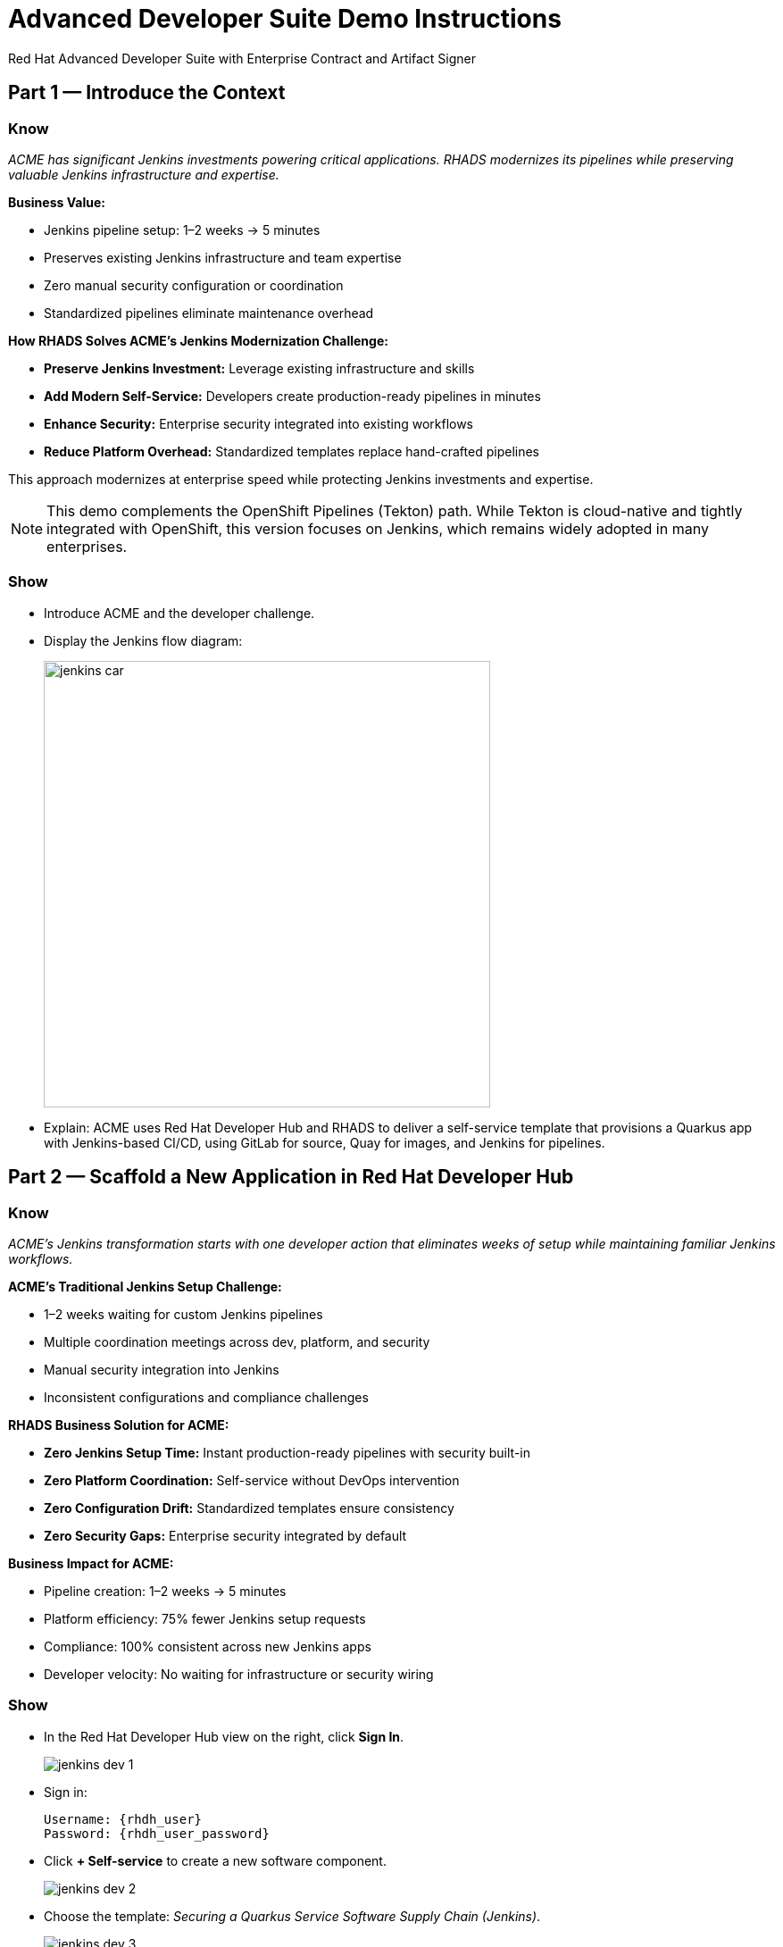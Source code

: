 = Advanced Developer Suite Demo Instructions
Red Hat Advanced Developer Suite with Enterprise Contract and Artifact Signer
:source-highlighter: rouge
:toc: macro
:toclevels: 1

== Part 1 — Introduce the Context

=== Know
_ACME has significant Jenkins investments powering critical applications. RHADS modernizes its pipelines while preserving valuable Jenkins infrastructure and expertise._

**Business Value:**

* Jenkins pipeline setup: 1–2 weeks → 5 minutes
* Preserves existing Jenkins infrastructure and team expertise
* Zero manual security configuration or coordination
* Standardized pipelines eliminate maintenance overhead

**How RHADS Solves ACME's Jenkins Modernization Challenge:**

* **Preserve Jenkins Investment:** Leverage existing infrastructure and skills
* **Add Modern Self-Service:** Developers create production-ready pipelines in minutes
* **Enhance Security:** Enterprise security integrated into existing workflows
* **Reduce Platform Overhead:** Standardized templates replace hand-crafted pipelines

This approach modernizes at enterprise speed while protecting Jenkins investments and expertise.

[NOTE]
====
This demo complements the OpenShift Pipelines (Tekton) path. While Tekton is cloud-native and tightly integrated with OpenShift, this version focuses on Jenkins, which remains widely adopted in many enterprises.
====

=== Show
* Introduce ACME and the developer challenge.
* Display the Jenkins flow diagram:
+
image::jenkins_car.jpg[align="center",width=500]
* Explain: ACME uses Red Hat Developer Hub and RHADS to deliver a self-service template that provisions a Quarkus app with Jenkins-based CI/CD, using GitLab for source, Quay for images, and Jenkins for pipelines.

== Part 2 — Scaffold a New Application in Red Hat Developer Hub

=== Know
_ACME's Jenkins transformation starts with one developer action that eliminates weeks of setup while maintaining familiar Jenkins workflows._

**ACME's Traditional Jenkins Setup Challenge:**

* 1–2 weeks waiting for custom Jenkins pipelines
* Multiple coordination meetings across dev, platform, and security
* Manual security integration into Jenkins
* Inconsistent configurations and compliance challenges

**RHADS Business Solution for ACME:**

* **Zero Jenkins Setup Time:** Instant production-ready pipelines with security built-in
* **Zero Platform Coordination:** Self-service without DevOps intervention
* **Zero Configuration Drift:** Standardized templates ensure consistency
* **Zero Security Gaps:** Enterprise security integrated by default

**Business Impact for ACME:**

* Pipeline creation: 1–2 weeks → 5 minutes
* Platform efficiency: 75% fewer Jenkins setup requests
* Compliance: 100% consistent across new Jenkins apps
* Developer velocity: No waiting for infrastructure or security wiring

=== Show
* In the Red Hat Developer Hub view on the right, click *Sign In*.
+
image::jenkins-dev-1.png[]
* Sign in:
+
[subs=attributes+]
----
Username: {rhdh_user}
Password: {rhdh_user_password}
----
* Click **+ Self-service** to create a new software component.
+
image::jenkins-dev-2.png[]
* Choose the template: _Securing a Quarkus Service Software Supply Chain (Jenkins)_.
+
image::jenkins-dev-3.png[]
* Accept defaults unless customization is needed.

Application Information:

[cols="1,2",options="header"]
|===
| Field | Default Value
| Name | `my-quarkus-jnk`
| Group ID | `redhat.rhdh`
| Artifact ID | `my-quarkus-jnk`
| Java Package Name | `org.redhat.rhdh`
| Description | `A cool Quarkus app`
|===

* Click *Next*.

Image Registry Information:

[cols="1,2",options="header"]
|===
| Field | Default Value
| Image Registry | `Quay`
| Organization | `tssc`
|===

* Click *Next*.

Repository Information:

[cols="1,2",options="header"]
|===
| Field | Default Value
| Source Repo | `GitLab`
| Repo Owner | `development`
| Verify Commits | `enabled`
|===

* Click *Review*, then *Create*.
+
image::jenkins-dev-5.png[]

[TIP]
====
This step does more than generate code. The template:

* Initializes source and GitOps repos in GitLab
* Configures GitLab webhooks to trigger Jenkins
* Commits Jenkinsfiles and Kubernetes manifests
* Registers the component in the Developer Hub catalog
* Optionally triggers the initial CI/CD run if *Verify Commits* is disabled
====

[NOTE]
====
`Verify Commits` enables signing and verification via `gitsign` with Red Hat's Trusted Software Supply Chain.
====

== Part 3 — Make a Code Change in OpenShift Dev Spaces

=== Know
_ACME must maintain velocity while meeting enterprise security requirements. RHADS makes secure development seamless within familiar Jenkins workflows._

**Enterprise Security Requirements:**

* Commit traceability to a specific developer
* No unsigned code in pipelines
* Complete audit trails
* Seamless integration with Jenkins

**RHADS Benefits:**

* **Invisible Security:** Signing happens in the normal flow
* **No Velocity Loss:** Security enhances productivity
* **Built-in Compliance:** Real-time audit evidence
* **Jenkins Integration:** Works with current expertise

[NOTE]
====
If *Verify Commits* was enabled, a signed commit is required to trigger the pipeline.
====

=== Show
* In Developer Hub, open the *Catalog* and select `my-quarkus-jnk`.
+
image::jenkins-dev-6.png[]
* Open the component *Overview* page and click *OpenShift Dev Spaces*.
+
image::jenkins-dev-7.png[]
* If redirected, click *Log in with OpenShift*.
+
image::jenkins-dev-8.png[]
* Sign in:
+
[subs=attributes+]
----
Username: {rhdh_user}
Password: {rhdh_user_password}
----
* Click *Allow selected permissions* when prompted.
+
image::jenkins-dev-9.png[]
* Trust the repository when prompted and click *Continue*.
+
image::jenkins-dev-10.png[]
* When asked to authenticate with GitLab:
+
[subs=attributes+]
----
Username: {gitlab_user}
Password: {gitlab_user_password}
----
+
image::jenkins-dev-11.png[]
* Click *Authorize devspaces*.
+
image::jenkins-dev-12.png[]
* Wait for the workspace to load VS Code. Trust all workspaces/authors if prompted.
+
image::jenkins-dev-13.png[]

In Dev Spaces:
* Open `my-quarkus-jnk/docs/index.md`.
* Add a new line (for example, `This is a test edit.`).
* Open the integrated terminal:
  * `Terminal → New Terminal`
+
image::jenkins-dev-14.png[]

Stage, commit, sign, and push:

[source,bash]
----
git add .
git commit -m "Update"
----

* The terminal shows a `gitsign` URL.
+
image::jenkins-dev-15.png[]
* Open the URL, authenticate with `{rhdh_user}` / `{rhdh_user_password}`, and copy the code.
+
image::jenkins-dev-16.png[]
* Paste the code into the terminal to complete signing. Allow paste if prompted.
+
image::jenkins-dev-17.png[]

[source,bash]
----
git push
----

This push triggers the CI/CD pipeline via GitLab webhook.

[NOTE]
====
A signed commit is required when *Verify Commits* is enabled.
====

== Part 4 — What Happens Behind the Scenes

=== Know
_A simple code change triggers enterprise automation that eliminates weeks of manual work while enforcing security and compliance._

**Business Value:**

* Setup time: weeks → minutes
* Eliminates manual handoffs and configuration
* Standardizes security across applications
* Scales platform teams across many dev teams

== Part 5 — Show the Build Pipeline (Jenkins)

=== Know
_ACME's leadership wants to see that their Jenkins investment can deliver modern security and compliance without leaving familiar workflows._

**Business Value of Enhanced Jenkins Pipelines:**

* Preserve Jenkins investment and expertise
* Add modern supply chain security and compliance
* Maintain familiar interfaces and operational continuity
* Generate real-time audit evidence

You should see three pipeline runs in Developer Hub: `maven-ci-build`, `promote-to-stage`, and `promote-to-prod`. Open `maven-ci-build` in Jenkins Blue Ocean for a visual walkthrough.

=== Show
* In Developer Hub, open the *CI* tab for `my-quarkus-jnk`.
* Verify the three pipeline runs:
  * `maven-ci-build`
  * `promote-to-stage`
  * `promote-to-prod`
+
image::jenkins-dev-18.png[]
* Click *View build* to open Jenkins, then *Open Blue Ocean*.
+
image::jenkins-dev-19.png[]

=== Brief Note on Pipelines as Code

=== Know
_Pipelines are versioned with the application code, enabling transparency, consistency, and adaptability._

**Benefits:**
* Transparent: developers see how builds work
* Consistent: shared structure across projects
* Adaptable: changes tracked like code

* For developers: faster iteration without tickets
* For platform/security teams: standards enforced via shared libraries and templates

== Part 6 — Jenkins Pipeline Tasks

=== Know
_The pipeline stages show how enterprise security integrates into familiar Jenkins patterns._

**Business Value of Each Stage:**
* Familiar Jenkins interface with enhanced security
* Automatic compliance for SOC 2 and PCI
* Operational continuity and knowledge preservation

image::jenkins-dev-20.png[]

Guide the audience through each stage.

=== Show
* Click through these stages in Jenkins:
  * `verify-commit` (if present)
  * `mvn package`
  * `init`
  * `build`
  * `deploy-and-upload-to-tpa` (parallel)
  * `acs` (parallel)
  * `summary`
* Open the `Jenkinsfile` in the root of the GitLab repo for `my-quarkus-jnk`.

=== Stage: verify-commit (optional)

==== Know
_Automatic commit verification enforces traceability and authenticity._

**Business Value:**
* Compliance automation within Jenkins
* Invisible security for developers
* Complete audit readiness

Verifies signed commit authenticity with `gitsign` and RHTAS. Appears only when *Verify Commits* is enabled.

=== Stage: mvn package

==== Know
_Familiar Maven build enhanced with dependency tracking and security scanning._

**Business Value:**
* Process continuity with added insights
* Risk management for dependencies
* Build provenance for audits

Runs `mvn package` to compile and produce the Quarkus JAR.

=== Stage: init

==== Know
_Standardized initialization eliminates configuration drift._

**Business Value:**
* Consistency across pipelines
* Reduced maintenance via shared library
* Predictable behavior

Prepares environment variables and shared context using the `rhtap` Jenkins library.

=== Stage: build

==== Know
_Container build adds signing and provenance automatically._

**Business Value:**
* Security automation for images
* Compliance confidence via cryptographic proof
* Enhanced Jenkins process without disruption

Builds container with `buildah`, signs with `cosign`, and generates provenance.

=== Stage: deploy-and-upload-to-tpa (parallel)

==== Know
_Automatic GitOps updates and SBOM management without manual Jenkins coordination._

**Business Value:**

* Automated deployment through GitOps
* SBOM tracking for vulnerabilities and audits
* Reduced platform handoffs

* *deploy*: updates the GitOps repo with new image tag, triggering Argo CD for dev deployment.
* *upload_sbom_to_trustification*: uploads SBOM to Red Hat Trusted Profile Analyzer (TPA).

Visit `{tpa_url}[Red Hat Trusted Profile Analyzer^]` with `{tpa_user}` / `{tpa_user_password}`.

=== Stage: acs (parallel)

==== Know
_Security validation catches issues before production exposure._

**Business Value:**

* Risk prevention within Jenkins
* Policy enforcement by default
* Avoidance of costly incidents

* *acs_deploy_check*: verifies Kubernetes manifests
* *acs_image_check*: enforces image policy
* *acs_image_scan*: scans for vulnerabilities with RHACS

Visit `{acs_url}[Red Hat Advanced Cluster Security^]` with `{acs_admin_user}` / `{acs_admin_password}`.

=== Stage: summary

==== Know
_Comprehensive summary centralizes build and security status in Jenkins._

**Business Value:**
* Operational visibility
* Audit evidence
* Team efficiency

Summarizes build status and key artifacts, leveraging reusable `rhtap` library functions.

== Part 7 — Summary

=== Know

* ACME created a new Quarkus service via Developer Hub
* Jenkins CI/CD pipeline was pre-configured and triggered automatically
* Commits were signed and verified
* Images were built, signed, scanned, and attested
* Deployment to development occurred through GitOps

== Part 8 — Wrap-Up

=== Know

_ACME's Jenkins transformation shows how enterprises can enhance investments while achieving modern security and speed._

**Business Results for ACME:**

* Investment protection: Jenkins enhanced, not replaced
* Velocity increase: setup from weeks to minutes
* Security enhancement: enterprise-grade security by default
* Team satisfaction: familiar Jenkins with modern self-service
* Platform efficiency: 75% fewer setup requests
* Compliance automation: SOC 2 and PCI readiness built-in

**Key Takeaways**

* Secure-by-default delivery
* Streamlined developer onboarding
* Governance through automation
* Platform scaling with templates and shared pipelines
* Full transparency and traceability
* End-to-end toolchain integration across GitLab, Quay, Jenkins, and RHACS

**Optional Enhancements**

* Explore the Developer Hub Catalog entry for metadata and links
* Follow the commit link to GitLab and the CI link to Jenkins
* Show template flexibility for other stacks such as Python, Node.js, or Spring Boot
* Highlight cross-team collaboration on templates and policies
